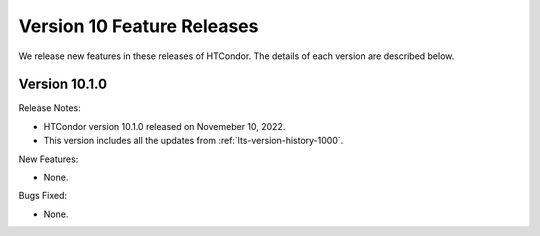 Version 10 Feature Releases
===========================

We release new features in these releases of HTCondor. The details of each
version are described below.

Version 10.1.0
--------------

Release Notes:

- HTCondor version 10.1.0 released on Novemeber 10, 2022.

- This version includes all the updates from :ref:`lts-version-history-1000`.

New Features:

- None.

Bugs Fixed:

- None.

